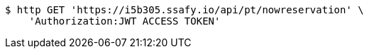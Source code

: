 [source,bash]
----
$ http GET 'https://i5b305.ssafy.io/api/pt/nowreservation' \
    'Authorization:JWT ACCESS TOKEN'
----